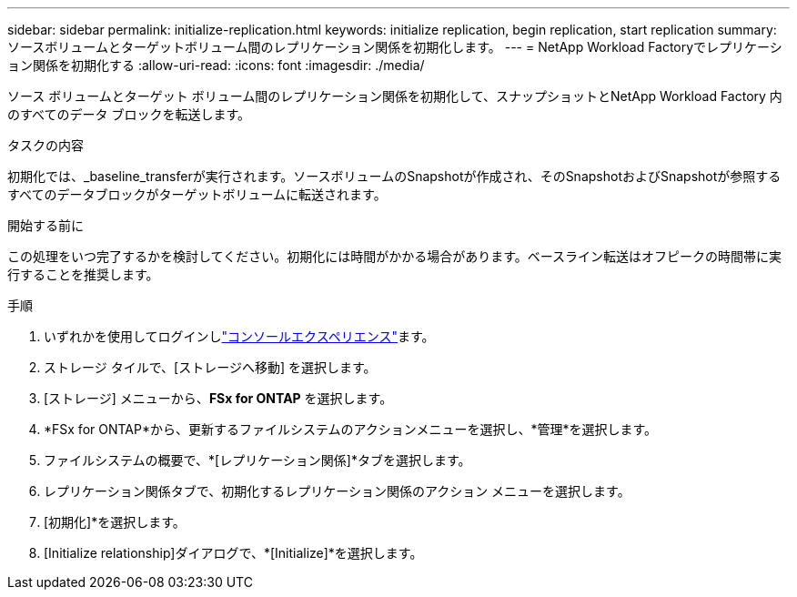 ---
sidebar: sidebar 
permalink: initialize-replication.html 
keywords: initialize replication, begin replication, start replication 
summary: ソースボリュームとターゲットボリューム間のレプリケーション関係を初期化します。 
---
= NetApp Workload Factoryでレプリケーション関係を初期化する
:allow-uri-read: 
:icons: font
:imagesdir: ./media/


[role="lead"]
ソース ボリュームとターゲット ボリューム間のレプリケーション関係を初期化して、スナップショットとNetApp Workload Factory 内のすべてのデータ ブロックを転送します。

.タスクの内容
初期化では、_baseline_transferが実行されます。ソースボリュームのSnapshotが作成され、そのSnapshotおよびSnapshotが参照するすべてのデータブロックがターゲットボリュームに転送されます。

.開始する前に
この処理をいつ完了するかを検討してください。初期化には時間がかかる場合があります。ベースライン転送はオフピークの時間帯に実行することを推奨します。

.手順
. いずれかを使用してログインしlink:https://docs.netapp.com/us-en/workload-setup-admin/console-experiences.html["コンソールエクスペリエンス"^]ます。
. ストレージ タイルで、[ストレージへ移動] を選択します。
. [ストレージ] メニューから、*FSx for ONTAP* を選択します。
. *FSx for ONTAP*から、更新するファイルシステムのアクションメニューを選択し、*管理*を選択します。
. ファイルシステムの概要で、*[レプリケーション関係]*タブを選択します。
. レプリケーション関係タブで、初期化するレプリケーション関係のアクション メニューを選択します。
. [初期化]*を選択します。
. [Initialize relationship]ダイアログで、*[Initialize]*を選択します。

